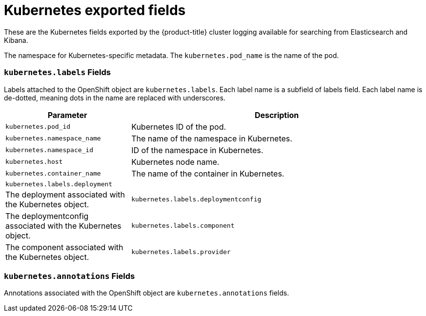 // Module included in the following assemblies:
//
// * logging/efk-logging-exported-fields.adoc

[id='efk-logging-exported-fields-kubernetes_{context}']
= Kubernetes exported fields

These are the Kubernetes fields exported by the {product-title} cluster logging available for searching
from Elasticsearch and Kibana.

The namespace for Kubernetes-specific metadata. The `kubernetes.pod_name` is the
name of the pod.

[discrete]
[id='exported-fields-kubernetes.labels-{context}']
=== `kubernetes.labels` Fields

Labels attached to the OpenShift object are `kubernetes.labels`. Each label name
is a subfield of labels field. Each label name is de-dotted, meaning dots in the
name are replaced with underscores.

[cols="3,7",options="header"]
|===
|Parameter
|Description

| `kubernetes.pod_id`
|Kubernetes ID of the pod.

| `kubernetes.namespace_name`
|The name of the namespace in Kubernetes.

| `kubernetes.namespace_id`
|ID of the namespace in Kubernetes.

| `kubernetes.host`
|Kubernetes node name.

| `kubernetes.container_name`
|The name of the container in Kubernetes.

| `kubernetes.labels.deployment`
||The deployment associated with the Kubernetes object.

| `kubernetes.labels.deploymentconfig`
|The deploymentconfig associated with the Kubernetes object.

| `kubernetes.labels.component`
|The component associated with the Kubernetes object.

| `kubernetes.labels.provider`
|The provider associated with the Kubernetes object.
|===

[discrete]
[id='exported-fields-kubernetes.annotations-{context}']
=== `kubernetes.annotations` Fields

Annotations associated with the OpenShift object are `kubernetes.annotations`
fields.
